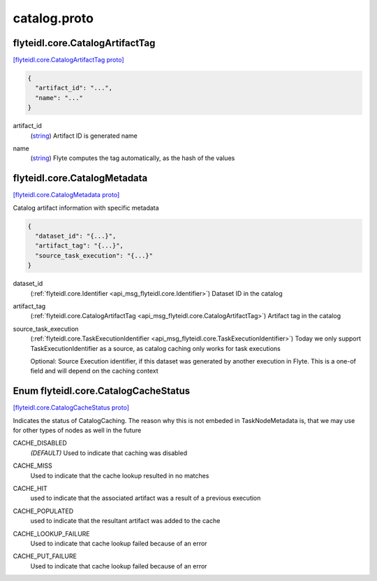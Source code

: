 .. _api_file_flyteidl/core/catalog.proto:

catalog.proto
===========================

.. _api_msg_flyteidl.core.CatalogArtifactTag:

flyteidl.core.CatalogArtifactTag
--------------------------------

`[flyteidl.core.CatalogArtifactTag proto] <https://github.com/flyteorg/flyteidl/blob/master/protos/flyteidl/core/catalog.proto#L24>`_


.. code-block:: json

  {
    "artifact_id": "...",
    "name": "..."
  }

.. _api_field_flyteidl.core.CatalogArtifactTag.artifact_id:

artifact_id
  (`string <https://developers.google.com/protocol-buffers/docs/proto#scalar>`_) Artifact ID is generated name
  
  
.. _api_field_flyteidl.core.CatalogArtifactTag.name:

name
  (`string <https://developers.google.com/protocol-buffers/docs/proto#scalar>`_) Flyte computes the tag automatically, as the hash of the values
  
  


.. _api_msg_flyteidl.core.CatalogMetadata:

flyteidl.core.CatalogMetadata
-----------------------------

`[flyteidl.core.CatalogMetadata proto] <https://github.com/flyteorg/flyteidl/blob/master/protos/flyteidl/core/catalog.proto#L32>`_

Catalog artifact information with specific metadata

.. code-block:: json

  {
    "dataset_id": "{...}",
    "artifact_tag": "{...}",
    "source_task_execution": "{...}"
  }

.. _api_field_flyteidl.core.CatalogMetadata.dataset_id:

dataset_id
  (:ref:`flyteidl.core.Identifier <api_msg_flyteidl.core.Identifier>`) Dataset ID in the catalog
  
  
.. _api_field_flyteidl.core.CatalogMetadata.artifact_tag:

artifact_tag
  (:ref:`flyteidl.core.CatalogArtifactTag <api_msg_flyteidl.core.CatalogArtifactTag>`) Artifact tag in the catalog
  
  
.. _api_field_flyteidl.core.CatalogMetadata.source_task_execution:

source_task_execution
  (:ref:`flyteidl.core.TaskExecutionIdentifier <api_msg_flyteidl.core.TaskExecutionIdentifier>`) Today we only support TaskExecutionIdentifier as a source, as catalog caching only works for task executions
  
  Optional: Source Execution identifier, if this dataset was generated by another execution in Flyte. This is a one-of field and will depend on the caching context
  
  

.. _api_enum_flyteidl.core.CatalogCacheStatus:

Enum flyteidl.core.CatalogCacheStatus
-------------------------------------

`[flyteidl.core.CatalogCacheStatus proto] <https://github.com/flyteorg/flyteidl/blob/master/protos/flyteidl/core/catalog.proto#L9>`_

Indicates the status of CatalogCaching. The reason why this is not embeded in TaskNodeMetadata is, that we may use for other types of nodes as well in the future

.. _api_enum_value_flyteidl.core.CatalogCacheStatus.CACHE_DISABLED:

CACHE_DISABLED
  *(DEFAULT)* ⁣Used to indicate that caching was disabled
  
  
.. _api_enum_value_flyteidl.core.CatalogCacheStatus.CACHE_MISS:

CACHE_MISS
  ⁣Used to indicate that the cache lookup resulted in no matches
  
  
.. _api_enum_value_flyteidl.core.CatalogCacheStatus.CACHE_HIT:

CACHE_HIT
  ⁣used to indicate that the associated artifact was a result of a previous execution
  
  
.. _api_enum_value_flyteidl.core.CatalogCacheStatus.CACHE_POPULATED:

CACHE_POPULATED
  ⁣used to indicate that the resultant artifact was added to the cache
  
  
.. _api_enum_value_flyteidl.core.CatalogCacheStatus.CACHE_LOOKUP_FAILURE:

CACHE_LOOKUP_FAILURE
  ⁣Used to indicate that cache lookup failed because of an error
  
  
.. _api_enum_value_flyteidl.core.CatalogCacheStatus.CACHE_PUT_FAILURE:

CACHE_PUT_FAILURE
  ⁣Used to indicate that cache lookup failed because of an error
